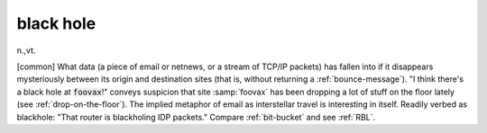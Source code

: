 .. _black-hole:

============================================================
black hole
============================================================

n\.,vt\.

[common] What data (a piece of email or netnews, or a stream of TCP/IP packets) has fallen into if it disappears mysteriously between its origin and destination sites (that is, without returning a :ref:`bounce-message`\).
"I think there's a black hole at :code:`foovax`\!"
conveys suspicion that site :samp:`foovax` has been dropping a lot of stuff on the floor lately (see :ref:`drop-on-the-floor`\).
The implied metaphor of email as interstellar travel is interesting in itself.
Readily verbed as blackhole: "That router is blackholing IDP packets."
Compare :ref:`bit-bucket` and see :ref:`RBL`\.


